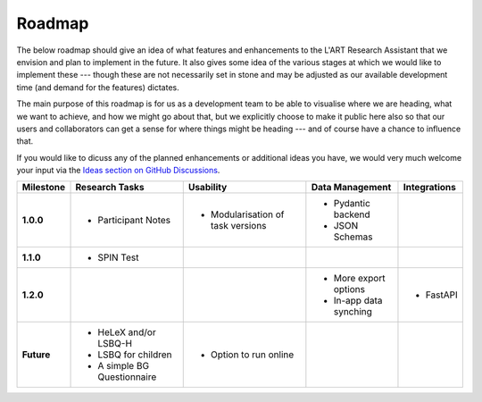 Roadmap
=======

The below roadmap should give an idea of what features and enhancements to the L'ART Research Assistant that we envision and
plan to implement in the future. It also gives some idea of the various stages at which we would like to implement these ---
though these are not necessarily set in stone and may be adjusted as our available development time (and demand for the
features) dictates.

The main purpose of this roadmap is for us as a development team to be able to visualise where we are heading, what we want
to achieve, and how we might go about that, but we explicitly choose to make it public here also so that our users and
collaborators can get a sense for where things might be heading --- and of course have a chance to influence that.

If you would like to dicuss any of the planned enhancements or additional ideas you have, we would very much welcome your
input via the `Ideas section on GitHub Discussions <https://github.com/lart-bangor/research-assistant/discussions/categories/ideas>`_.

=============  ===============================  =================================  ===========================  ================
**Milestone**  **Research Tasks**               **Usability**                      **Data Management**          **Integrations**


**1.0.0**      * Participant Notes              * Modularisation of task versions  * Pydantic backend
                                                                                   * JSON Schemas
**1.1.0**      * SPIN Test
**1.2.0**                                                                          * More export options        * FastAPI
                                                                                   * In-app data synching
**Future**     * HeLeX and/or LSBQ-H            * Option to run online
               * LSBQ for children
               * A simple BG Questionnaire
=============  ===============================  =================================  ===========================  ================
 